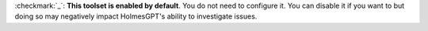 

:checkmark:`_`: **This toolset is enabled by default**. You do not need to configure
it. You can disable it if you want to but doing so may negatively impact HolmesGPT's
ability to investigate issues.
